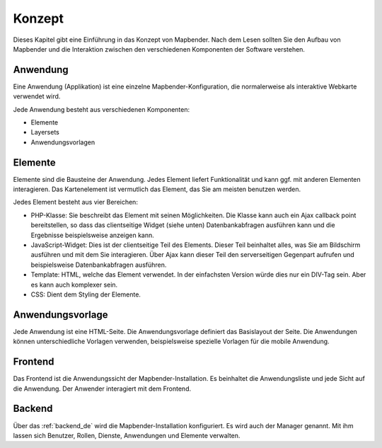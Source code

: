 .. _concepts_de:

Konzept
#######

Dieses Kapitel gibt eine Einführung in das Konzept von Mapbender. Nach dem Lesen sollten Sie den Aufbau von Mapbender und die Interaktion zwischen den verschiedenen Komponenten der Software verstehen.

Anwendung
===========

Eine Anwendung (Applikation) ist eine einzelne Mapbender-Konfiguration, die normalerweise als interaktive Webkarte verwendet wird.

Jede Anwendung besteht aus verschiedenen Komponenten:

* Elemente 
* Layersets 
* Anwendungsvorlagen

Elemente
========

Elemente sind die Bausteine der Anwendung. Jedes Element liefert Funktionalität und kann ggf. mit anderen Elementen interagieren. Das Kartenelement ist vermutlich das Element, das Sie am meisten benutzen werden.

Jedes Element besteht aus vier Bereichen: 

* PHP-Klasse: Sie beschreibt das Element mit seinen Möglichkeiten. Die Klasse kann auch ein Ajax callback point bereitstellen, so dass das clientseitige Widget (siehe unten) Datenbankabfragen ausführen kann und die Ergebnisse beispielsweise anzeigen kann.
* JavaScript-Widget: Dies ist der clientseitige Teil des Elements. Dieser Teil beinhaltet alles, was Sie am Bildschirm ausführen und mit dem Sie interagieren. Über Ajax kann dieser Teil den serverseitigen Gegenpart aufrufen und beispielsweise Datenbankabfragen ausführen.
* Template: HTML, welche das Element verwendet. In der einfachsten Version würde dies nur ein DIV-Tag sein. Aber es kann auch komplexer sein.
* CSS: Dient dem Styling der Elemente.

Anwendungsvorlage
==================

Jede Anwendung ist eine HTML-Seite. Die Anwendungsvorlage definiert das Basislayout der Seite. Die Anwendungen können unterschiedliche Vorlagen verwenden, beispielsweise spezielle Vorlagen für die mobile Anwendung.

Frontend
========

Das Frontend ist die Anwendungssicht der Mapbender-Installation. Es beinhaltet die Anwendungsliste und jede Sicht auf die Anwendung. Der Anwender interagiert mit dem Frontend.

Backend
=======

Über das :ref:`backend_de` wird die Mapbender-Installation konfiguriert. Es wird auch der Manager genannt. Mit ihm lassen sich Benutzer, Rollen, Dienste, Anwendungen und Elemente verwalten.

